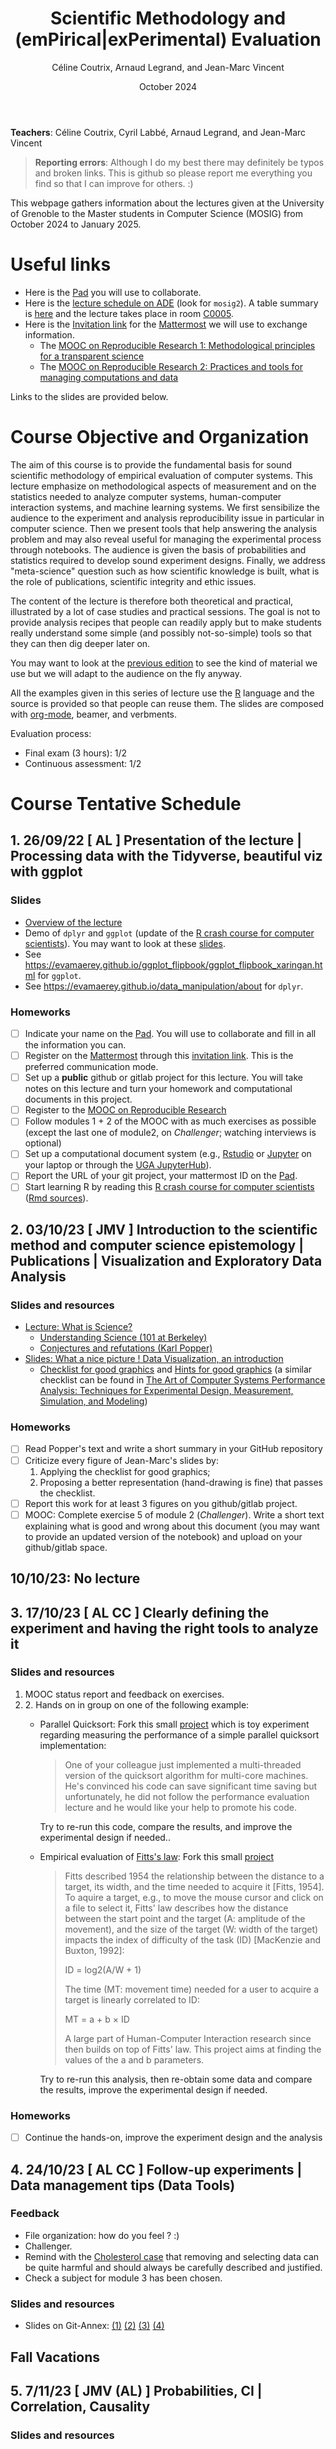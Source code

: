 #+TITLE:     Scientific Methodology and (emPirical|exPerimental) Evaluation
#+AUTHOR:    Céline Coutrix, Arnaud Legrand, and Jean-Marc Vincent
#+DATE: October 2024
#+STARTUP: overview indent

*Teachers*: Céline Coutrix, Cyril Labbé, Arnaud Legrand, and Jean-Marc Vincent

[[file:../2021_10_Grenoble/celine.png][file:../2021_10_Grenoble/celine.png]][[file:cyril.jpg][file:cyril.jpg]][[file:../2021_10_Grenoble/arnaud.png][file:../2021_10_Grenoble/arnaud.png]][[file:../2021_10_Grenoble/jean-marc.png][file:../2021_10_Grenoble/jean-marc.png]]


#+BEGIN_QUOTE
*Reporting errors*: Although I do my best there may definitely be typos
and broken links. This is github so please report me everything you
find so that I can improve for others. :)
#+END_QUOTE

This webpage gathers information about the lectures given at the
University of Grenoble to the Master students in Computer
Science (MOSIG) from October 2024 to January 2025.

* Useful links 
- Here is the [[https://codimd.math.cnrs.fr/KuxyhmiYSbq3EewdRL993g#][Pad]] you will use to collaborate.
- Here is the [[https://edt.grenoble-inp.fr/2024-2025/exterieur][lecture schedule on ADE]] (look for =mosig2=). A table summary is [[https://edt.grenoble-inp.fr/2024-2025/exterieur/jsp/custom/modules/plannings/eventInfo.jsp?week=-1&day=-1&slot=0&eventId=37706&activityId=-1&resourceId=-1&sessionId=-1&repetition=-1&order=slot&availableZone=-1][here]] and the lecture takes place in room [[https://maps.app.goo.gl/RsXTPPfGGEccqGAR6][C0005]].
- Here is the [[https://framateam.org/signup_user_complete/?id=8ixg8yt1dfna5c41mashiaxi8r&md=link&sbr=su][Invitation link]] for the [[https://framateam.org/smpe-2024-2025/channels/town-square][Mattermost]] we will use to exchange information.
  - The [[https://www.fun-mooc.fr/fr/cours/recherche-reproductible-principes-methodologiques-pour-une-science-transparente/][MOOC on Reproducible Research 1: Methodological principles for a transparent science]]
  - The [[https://www.fun-mooc.fr/en/courses/reproducible-research-ii-practices-and-tools-for-managing-comput/][MOOC on Reproducible Research 2: Practices and tools for managing computations and data]]
Links to the slides are provided below.
* Course Objective and Organization
The aim of this course is to provide the fundamental basis for sound
scientific methodology of empirical evaluation of computer
systems. This lecture emphasize on methodological aspects of
measurement and on the statistics needed to analyze computer systems, human-computer interaction systems, and machine learning systems.
We first sensibilize the audience to the experiment and analysis
reproducibility issue in particular in computer science. Then we
present tools that help answering the analysis problem and may also
reveal useful for managing the experimental process through
notebooks. The audience is given the basis of probabilities and
statistics required to develop sound experiment designs. Finally, we
address "meta-science" question such as how scientific knowledge is
built, what is the role of publications, scientific integrity and
ethic issues.

The content of the lecture is therefore both theoretical and
practical, illustrated by a lot of case studies and practical
sessions. The goal is not to provide analysis recipes that people can
readily apply but to make students really understand some simple (and
possibly not-so-simple) tools so that they can then dig deeper later
on.

You may want to look at the [[file:../2023_10_Grenoble/README.org][previous edition]] to see the kind of material we use but we will adapt to the audience on the fly anyway.

All the examples given in this series of lecture use the [[http://www.r-project.org/][R]] language
and the source is provided so that people can reuse them. The slides
are composed with [[http://orgmode.org][org-mode]], beamer, and verbments.

Evaluation process:
  - Final exam (3 hours): 1/2
  - Continuous assessment: 1/2

* Course Tentative Schedule
** 1. 26/09/22  [   AL       ] Presentation of the lecture | Processing data with the Tidyverse, beautiful viz with ggplot
*** Slides
- [[file:../../lectures/lecture_SMPE_overview.pdf][Overview of the lecture]]
- Demo of =dplyr= and =ggplot= (update of the  [[https://htmlpreview.github.io/?https://github.com/alegrand/SMPE/blob/master/sessions/2022_10_Grenoble/R_crash_course.html][R crash course for computer scientists]]). You may want to look at these [[file:../../lectures/lecture_R_crash_course.pdf][slides]].
- See  https://evamaerey.github.io/ggplot_flipbook/ggplot_flipbook_xaringan.html for =ggplot=.
- See https://evamaerey.github.io/data_manipulation/about for =dplyr=.
*** Homeworks
- [ ] Indicate your name on the [[https://codimd.math.cnrs.fr/Dai2ZzqzTwezOMZVIyMN-g#][Pad]]. You will use to collaborate and fill in all the information you can.
- [ ] Register on the [[https://framateam.org/smpe-2023-2024/channels/town-square][Mattermost]] through this [[https://framateam.org/signup_user_complete/?id=yxk5rpuqdpds5b785t6ka94o4e&md=link&sbr=su][invitation link]]. This is the preferred communication mode.
- [ ] Set up a *public* github or gitlab project for this lecture. You will take notes on this lecture and turn your homework and computational documents in this project.
- [ ] Register to the [[https://www.fun-mooc.fr/fr/cours/recherche-reproductible-principes-methodologiques-pour-une-science-transparente/][MOOC on Reproducible Research]]
- [ ] Follow modules 1 + 2 of the MOOC with as much exercises as possible (except the last one of module2, on /Challenger/; watching interviews is optional)
- [ ] Set up a computational document system (e.g., [[#rstudio][Rstudio]] or [[#jupyter][Jupyter]] on your laptop or through the [[https://jupyterhub.u-ga.fr/][UGA JupyterHub]]).
- [ ] Report the URL of your git project, your mattermost ID on the [[https://codimd.math.cnrs.fr/Dai2ZzqzTwezOMZVIyMN-g#][Pad]].
- [ ] Start learning R by reading this [[https://htmlpreview.github.io/?https://github.com/alegrand/SMPE/blob/master/sessions/2022_10_Grenoble/R_crash_course.html][R crash course for computer scientists]] ([[file:../2022_10_Grenoble/R_crash_course.Rmd][Rmd sources]]).
** 2. 03/10/23  [  JMV       ] Introduction to the scientific method and computer science epistemology | Publications | Visualization and Exploratory Data Analysis
*** Slides and resources
- [[file:02_lecture_JMV_what-is-science.pdf][Lecture: What is Science?]]
  - [[https://undsci.berkeley.edu/understanding-science-101/][Understanding Science (101 at Berkeley)]]
  - [[file:02_reading_Popper_Conjectures-and-refutation.pdf][Conjectures and refutations (Karl Popper)]]
- [[file:../2022_10_Grenoble/02_Intro-Visu.pdf][Slides: What a nice picture ! Data Visualization, an introduction]]
  - [[file:../2021_10_Grenoble/02_Check-list-good-graphics-tableau-en.pdf][Checklist for good graphics]] and [[file:../2021_10_Grenoble/02_Check-list-good-graphics-en.pdf][Hints for good graphics]] (a similar checklist can be found in
    [[http://www.cs.wustl.edu/~jain/books/perfbook.htm][The Art of Computer Systems Performance Analysis: Techniques for Experimental Design, Measurement, Simulation, and Modeling]])
# - [[file:../../lectures/lecture_descriptive_univariate.pdf][Slides: Summarizing data]]
# - [[file:../2021_10_Grenoble/02_whyvisu.pdf][Slides: Why do we need to visualize data: The Anscombe's Quartet]] and as a bonus: [[https://www.autodesk.com/research/publications/same-stats-different-graphs][The Datasaurus]]. :)
*** Homeworks
 - [ ] Read Popper's text and write a short summary in your GitHub repository
 - [ ] Criticize every figure of Jean-Marc's slides by:
   1. Applying the checklist for good graphics;
   2. Proposing a better representation (hand-drawing is fine) that passes the checklist.
 - [ ] Report this work for at least 3 figures on you github/gitlab project.
 - [ ] MOOC: Complete exercise 5 of module 2 (/Challenger/). Write a short text explaining what is good and wrong about this document (you may want to provide an updated version of the notebook) and upload on your github/gitlab space.
** 10/10/23: No lecture
** 3. 17/10/23  [ AL  CC    ] Clearly defining the experiment and having the right tools to analyze it
*** Slides and resources
1. MOOC status report and feedback on exercises.
2. 2. Hands on in group on one of the following example:
   - Parallel Quicksort: Fork this small [[https://github.com/alegrand/M2R-ParallelQuicksort][project]] which is toy experiment regarding measuring the performance of a simple parallel quicksort implementation:
     #+BEGIN_QUOTE
       One of your colleague just implemented a multi-threaded version of
       the quicksort algorithm for multi-core machines. He's convinced his
       code can save significant time saving but unfortunately, he did not
       follow the performance evaluation lecture and he would like your
       help to promote his code.
     #+END_QUOTE
     Try to re-run this code, compare the results, and improve the experimental design if needed..
   - Empirical evaluation of [[https://en.wikipedia.org/wiki/Fitts%27s_law][Fitts's law]]: Fork this small [[https://gricad-gitlab.univ-grenoble-alpes.fr/coutrixc/m2r_pointingxp][project]]
     #+BEGIN_QUOTE
     Fitts described 1954 the relationship between the distance to a target, its width, and the time needed to acquire it [Fitts, 1954]. To aquire a target, e.g., to move the mouse cursor and click on a file to select it, Fitts' law describes how the distance between the start point and the target (A: amplitude of the movement), and the size of the target (W: width of the target) impacts the index of difficulty of the task (ID) [MacKenzie and Buxton, 1992]:

        ID = log2(A/W + 1)

     The time (MT: movement time) needed for a user to acquire a target is linearly correlated to ID:

         MT = a + b × ID

     A large part of Human-Computer Interaction research since then builds on top of Fitts' law. This project aims at finding the values of the a and b parameters.
     #+END_QUOTE
     Try to re-run this analysis, then re-obtain some data and compare
     the results, improve the experimental design if needed.
*** Homeworks
- [ ] Continue the hands-on, improve the experiment design and the analysis     
** 4. 24/10/23  [ AL  CC    ] Follow-up experiments | Data management tips (Data Tools)
*** Feedback
- File organization: how do you feel ? :)
- Challenger.
- Remind with the [[file:../../lectures/lecture_correlation_causation.pdf][Cholesterol case]] that removing and selecting data can be quite harmful and should always be carefully described and justified.
- Check a subject for module 3 has been chosen.
*** Slides and resources
- Slides on Git-Annex: [[https://learninglab.gitlabpages.inria.fr/mooc-rr/mooc-rr2-ressources/module1/seq4-git_annex/unit1-lecture/slides_1.pdf][(1)]]  [[https://learninglab.gitlabpages.inria.fr/mooc-rr/mooc-rr2-ressources/module1/seq4-git_annex/unit1-lecture/slides_2.pdf][(2)]]  [[https://learninglab.gitlabpages.inria.fr/mooc-rr/mooc-rr2-ressources/module1/seq4-git_annex/unit1-lecture/slides_3.pdf][(3)]]  [[https://learninglab.gitlabpages.inria.fr/mooc-rr/mooc-rr2-ressources/module1/seq4-git_annex/unit1-lecture/slides_4.pdf][(4)]]
** Fall Vacations
** 5. 7/11/23   [ JMV  (AL)        ] Probabilities, CI | Correlation, Causality
*** Slides and resources
- Slides: From descriptive statistics to [[file:../../lectures/3_introduction_to_statistics.pdf][estimation]]
  - Compute confidence intervals for the data in https://github.com/alegrand/M2R-ParallelQuicksort
  - [[file:../../lectures/lecture_descriptive_univariate.pdf][Slides: Summarizing data]]
  - [[file:../2021_10_Grenoble/02_whyvisu.pdf][Slides: Why do we need to visualize data: The Anscombe's Quartet]] and as a bonus: [[https://www.autodesk.com/research/publications/same-stats-different-graphs][The Datasaurus]]. :)
- A few words on [[file:../../lectures/lecture_correlation_causation.pdf][correlation and causality]].
** 6. 14/11/23  [ JMV, AL,    CL   ] The linear model | Scientific Integrity 1
*** Slides and resources
- Computing independant CIs for the data in https://github.com/alegrand/M2R-ParallelQuicksort
- Going beyond independant evaluations with the [[file:../../lectures/4_linear_model.pdf][linear model]]
- [[file:../../lectures/lecture_scientific_integrity.pdf][Introduction to scientific integrity, deontology and ethics]]
  # - Fonctions/structures/rôles de la Publication, Citation \to bibliométrie
  # - Où trouver l'info, Archives ouvertes, open access
  # - Lecture de papier pour trouver des trucs bizarres, rétractation, duplication de données, trafication de données pour pouvoir publier ou même avoir un visa. Réaction à avoir.
*** Homeworks
- Fit a linear model for the data in https://github.com/alegrand/M2R-ParallelQuicksort
** 7. 21/11/23  [ (JMV) AL (CC)    ] The linear model
*** Slides and resources
- Fitting a linear model for the data in https://github.com/alegrand/M2R-ParallelQuicksort
- Going beyond independant evaluations with the [[file:../../lectures/4_linear_model.pdf][linear model]]
*** Homeworks
- Keep building intuition on linear model
- Try to complete the peer-evaluation of the MOOC
** 8. 28/11/23  [ JMV, AL  (CC) CL ] Multiple testing and ANOVA (p-hacking) | Scientific Integrity 2
*** Slides and resources
- Going beyond independant evaluations with the [[file:../../lectures/4_linear_model.pdf][linear model]]
- [[file:../../lectures/lecture_scientific_integrity.pdf][Introduction to scientific integrity, deontology and ethics]]
*** Homeworks
** 9. 05/12/23  [ (JMV) AL         ] A Bayesian perspective on regularization and model selection + Sequential DoE (screening, LHS, D-opt, ...)
*** Slides and resources
- [[file:../../lectures/lecture_bayesian_statistics_introduction.pdf][Lecture on Bayesian Statistics]]
   - A Bayesian coin with discrete alternatives
   - MLE and credibility region, bias
   - Importance of the Prior
   - Extension to more complex models
   - (Link with the logistic regression)
   - Model selection (AIC, BIC)
   - Bayesian linear regression and Regularization (Ridge, LASSO)
  #  - Connection with causal inference
- Lecture on [[file:../../lectures/5_design_of_experiments.pdf][Design of Experiments]] (up to space-filling designs)
*** Homeworks

** 10. 12/12/23 [ (JMV) AL   CL    ] Sequential DoE | Scientific integrity 3
*** Slides and resources
- Lecture on [[file:../../lectures/5_design_of_experiments.pdf][Design of Experiments]] (up to space-filling designs)
- [[file:../../lectures/lecture_scientific_integrity.pdf][Introduction to scientific integrity, deontology and ethics]]
*** Homeworks
- Play with the DoE Shiny Application (https://arnaud-legrand.shinyapps.io/design_of_experiments/?user_a7710).
  - All eleven variables are in [0,1]. The goal is to find the combination of variables where the output is the higher. This may require to identify which variables are significant, guessing a model for the system, etc.
  - The website will record the combinations you try and you should write a small report on how you proceed. You'll find your login in front of your name in the [[https://codimd.math.cnrs.fr/Dai2ZzqzTwezOMZVIyMN-g?view#Registered-Students][pad]] and you should replace =user_a7710= by this login.
** 11. 19/12/23: [ JMV        (CL) ] Ethics 101 | Incremental DoE: A Bayesian perspective, Reinforcement Learning and Surrogates (Bandit, GP)
*** Slides and resources
- [[file:../../lectures/lecture_scientific_integrity.pdf][Introduction to scientific integrity, deontology and ethics]]
- [[file:model_and_doe_overview.jpg][Overview of the modeling and DoE techniques we have seen]].
- Introduction to [[file:../2020_10_Grenoble/bandits.pdf][online optimization and bandits problems]] (from
  [[https://gitlab.inria.fr/gast/polaris_days_2019_slides][Nicolas Gast]]), in particular the exploration/exploitation
  trade-off with UCB and Thompson sampling.
- Introduction to more flexible models (Gaussian Process) and to a
  similar approach (GP-UCB) in this context: [[https://hal.archives-ouvertes.fr/cel-01618068][Efficient Global Optimization through Gaussian Process Surrogates]].
*** Homeworks
** Winter vacations
** 12. 09/01/24 [ JMV, AL, CC?, CL ] Ethics (AI and humain, climate change, societal challenges)
** 01/02/24 Exam ??

* Hands-on
In the 3rd module of the [[https://www.fun-mooc.fr/fr/cours/recherche-reproductible-principes-methodologiques-pour-une-science-transparente/][MOOC on Reproducible Research]], there is a
peer-reviewed homework that will allow you to practically use
everything you learnt. 
* Requirements 
All the examples given in this series of lecture use the [[http://www.r-project.org/][R]] language
and the source is provided so that people can reuse them. The slides
are composed with [[http://orgmode.org][org-mode]], beamer, and verbments.

It is not expected that students already knows the R language as I
will briefly present it. However, they should have already installed
Rstudio and R (check the next section if you need information) on
their laptop so as to try out the examples I provide for themselves. 

Alternatively, you may use Jupyter with python or R, either on your
machine or through the MOOC or the [[https://jupyterhub.u-ga.fr/][UGA JupyterHub]]. Most R verbs have
now their python counterpart (e.g., =numpy= and =pandas= for vectors and
dataframes, =plotnine= for =ggplot2=, =statsmodels= for linear regressions,
...).
* Using R
** Installing R, Rstudio, or Jupyter
*** R
Here is how to proceed on debian-based distributions:
#+BEGIN_SRC sh
sudo apt install r-base r-cran-ggplot2 r-cran-dplyr r-cran-tidyr r-cran-knitr r-cran-magrittr 
#+END_SRC
Make sure you have a recent (>= 3.2.0) version or R. For example, here
is what I have on my machine:
#+begin_src sh :results output :exports both
R --version
#+end_src

#+RESULTS:
#+begin_example
R version 4.1.1 (2021-08-10) -- "Kick Things"
Copyright (C) 2021 The R Foundation for Statistical Computing
Platform: x86_64-pc-linux-gnu (64-bit)

R is free software and comes with ABSOLUTELY NO WARRANTY.
You are welcome to redistribute it under the terms of the
GNU General Public License versions 2 or 3.
For more information about these matters see
https://www.gnu.org/licenses/.

#+end_example
*** Rstudio
Rstudio and knitr are unfortunately not packaged within debian so the
easiest is to download the corresponding debian package on the [[http://www.rstudio.com/ide/download/desktop][Rstudio
webpage]] and then to install it manually (depending on when you do this
and on the version of your OS, *you should obviously change the version
number*).

#+BEGIN_SRC sh
wget https://download1.rstudio.org/desktop/bionic/amd64/rstudio-2021.09.0%2B351-amd64.deb
sudo dpkg -i rstudio-2021.09.0+351-amd64.deb
sudo apt -f install # to fix possibly missing dependencies
#+END_SRC
# You will also need to install knitr. To this end, you should simply
# run R (or Rstudio) and use the following command.
# #+BEGIN_SRC R
# install.packages("knitr")
# #+END_SRC
If some packages like =r-cran-ggplot2= or =r-cran-reshape= could not be installed for some
reason, you can also install it through R by doing:
#+BEGIN_SRC R
install.packages("ggplot2")
#+END_SRC
*** Jupyter
Now regarding jupyter, here is how to proceed on a debian-based distribution:
#+begin_src sh
sudo apt install jupyter r-cran-irkernel r-cran-irdisplay
#+end_src
Then you can simply run:
#+begin_src sh
jupyter notebook
#+end_src

If you want a cooler Jupyter environment, [[https://jupyterlab.readthedocs.io/en/stable/getting_started/installation.html][install JupyterLab]], for example as follows:
#+begin_src sh
pip3 install jupyterlab
export PATH=$HOME/.local/bin:$HOME
jupyter lab
#+end_src

** Producing documents
The easiest way to go is probably to [[http://www.rstudio.com/ide/docs/authoring/using_markdown][use R+Markdown (Rmd files) in
Rstudio]] and to export them via [[http://www.rpubs.com/][Rpubs]] to make available [[http://www.rpubs.com/tucano/zombies][whatever you
want]].

We can roughly distinguish between three kinds of documents:
1. Lab notebook (with everything you try and that is meant mainly
   for yourself)
2. Experimental report (selected results and explanations with
   enough details to discuss with your advisor)
3. Result description (rather short with only the main point and,
   which could be embedded in an article)
We expect you to provide us the last two ones and to make them
publicly available so as to allow others to [[http://rpubs.com/RobinLovelace/ratmog11][comment]] on them.
** Learning R
For a quick start, you may want to look at [[http://cran.r-project.org/doc/contrib/Paradis-rdebuts_en.pdf][R for Beginners]]. A probably
more entertaining way to go is to follow a good online lecture
providing an introduction to R and to data analysis such as this one:
https://www.coursera.org/course/compdata. 

A quite effective way (if you have time) is to use [[http://swirlstats.com/students.html][SWIRL]], an
interactive learning environment that will guide through self-paced
lesson.
#+begin_src R :results output :session :exports both
install.packages("swirl")
library(swirl)
install_from_swirl("R Programming")
swirl()
#+end_src
I suggest in particular to follow the following lessons from R
programming (max 10 minutes each):
#+BEGIN_EXAMPLE
 1: Basic Building Blocks      2: Workspace and Files     
 3: Sequences of Numbers       4: Vectors                 
 5: Missing Values             6: Subsetting Vectors      
 7: Matrices and Data Frames   8: Logic                   
 9: Functions                 12: Looking at Data         
#+END_EXAMPLE

Finally, you may want to read this [[http://ww2.coastal.edu/kingw/statistics/R-tutorials/dataframes.html][excellent tutorial on data frames]]
(=attach=, =with=, =rownames=, =dimnames=, notions of scope...).
** Learning the tidyverse (ggplot2, dplyr, tidyR)
All these packages have been developed by hadley wickam and are gathered [[https://www.tidyverse.org/][here]]. There are [[https://rstudio.github.io/cheatsheets/][amazing cheatsheets]] you may want to refer to, as well as nice [[https://seananderson.ca/ggplot2-fish554/][introductions to ggplot2]].
* References
+ R. Jain, [[http://www.cs.wustl.edu/~jain/books/perfbook.htm][The Art of Computer Systems Performance Analysis:
  Techniques for Experimental Design, Measurement, Simulation, and
  Modeling]], Wiley-Interscience, New York, NY, April 1991.
  [[http://www.amazon.com/Art-Computer-Systems-Performance-Analysis/dp/1118858425/ref%3Dsr_1_2?s%3Dbooks&ie%3DUTF8&qid%3D1435137636&sr%3D1-2&keywords%3Dperformance%2Bmeasurement%2Bcomputer][A new edition will be available in September 2015]].
  #+BEGIN_QUOTE
  This is an easy-to-read self-content book for practical performance
  evaluation. The numerous checklists make it a great book for
  engineers and every CS experimental scientist should have read it.
  #+END_QUOTE
+ David J. Lilja, Measuring Computer Performance: A Practitioner’s
  Guide, Cambridge University Press 2005
  #+BEGIN_QUOTE
  A short book suited for brief presentations. I follow a similar
  organization but I really don't like the content of this book. I
  feel it provides very little insight on why the theory applies or
  not. I also think it is too general and lacks practical examples. It
  may be interesting for those willing a quick and broad presentation
  of the main concepts and "recipes" to apply.
  #+END_QUOTE
+ Jean-Yves Le Boudec. [[http://www.cl.cam.ac.uk/~dq209/others/perf.pdf][Methods, practice and theory for the
  performance evaluation of computer and communication
  systems, 2006. EPFL electronic book]].
  #+BEGIN_QUOTE
  A very good book, with a much more theoretical treatment than the
  Jain. It goes way farther on many aspects and I can only recommand
  it.
  #+END_QUOTE
+ Douglas C. Montgomery, [[http://www.wiley.com/WileyCDA/WileyTitle/productCd-EHEP002024.html][Design and Analysis of Experiments]], 8th
  Edition. Wiley 2013.
  #+BEGIN_QUOTE
  This is a good and thorough textbook on design of experiments. It's
  so unfortunate it relies on "exotic" softwares like JMP and minitab
  instead of R...
  #+END_QUOTE
+ Julian J. Faraway, [[https://cran.r-project.org/doc/contrib/Faraway-PRA.pdf][Practical Regression and Anova using R]],
  University of Bath, 2002.
  #+BEGIN_QUOTE
  This book is derived from material that Pr. Faraway used in a Master
  level class on Statistics at the University of Michigan. It is
  mathematically involved but presents in details how linear
  regression, ANOVA work and can be done with R. It works out many
  examples in details and is very pleasant to read. A must-read if you
  want to understand this topic more thoroughly.
  #+END_QUOTE
+ Peter Kosso, [[http://www.amazon.fr/Summary-Scientific-Method-Peter-Kosso-ebook/dp/B008D5IYU2][A Summary of Scientific Method]], Springer, 2011.
  #+BEGIN_QUOTE
  A short nice book summarizing the main steps of the scientific
  method and why having a clear definition is not that simple. It
  illustrates these points with several nice historical examples that
  allow the reader to take some perspective on this epistemological
  question.
  #+END_QUOTE
+ R. Nelson, Probability stochastic processes and queuing theory: the
  mathematics of computer performance modeling. Springer Verlag 1995.
  #+BEGIN_QUOTE
  For those willing to know more about queuing theory.
  #+END_QUOTE
